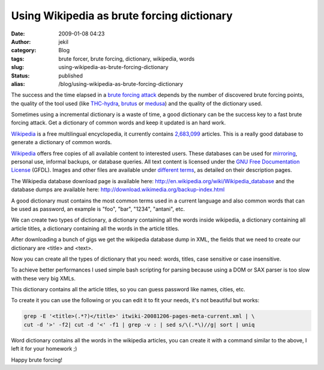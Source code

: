 Using Wikipedia as brute forcing dictionary
###########################################
:date: 2009-01-08 04:23
:author: jekil
:category: Blog
:tags: brute forcer, brute forcing, dictionary, wikipedia, words
:slug: using-wikipedia-as-brute-forcing-dictionary
:status: published
:alias: /blog/using-wikipedia-as-brute-forcing-dictionary

The success and the time elapsed in a `brute forcing
attack <http://en.wikipedia.org/wiki/Brute_force_attack>`__ depends by
the number of discovered brute forcing points, the quality of the tool
used (like `THC-hydra <http://freeworld.thc.org/thc-hydra/>`__,
`brutus <http://www.hoobie.net/brutus/>`__ or
`medusa <http://www.foofus.net/jmk/medusa/medusa.html>`__) and the
quality of the dictionary used.

Sometimes using a incremental dictionary is a waste of time, a good
dictionary can be the success key to a fast brute forcing attack. Get a
dictionary of common words and keep it updated is an hard work.

`Wikipedia <http://www.wikipedia.org>`__ is a free multilingual
encyclopedia, it currently contains
`2,683,099 <http://en.wikipedia.org/wiki/Special:Statistics>`__
articles. This is a really good database to generate a dictionary of
common words.

`Wikipedia <http://www.wikipedia.org>`__ offers free copies of all
available content to interested users. These databases can be used for
`mirroring <http://en.wikipedia.org/wiki/Wikipedia:Mirrors_and_forks>`__,
personal use, informal backups, or database queries. All text content is
licensed under the `GNU Free Documentation
License <http://en.wikipedia.org/wiki/Wikipedia:Text_of_the_GFDL>`__
(GFDL). Images and other files are available under `different
terms <http://en.wikipedia.org/wiki/Wikipedia:ICT>`__, as detailed on
their description pages.

The Wikipedia database download page is available here:
http://en.wikipedia.org/wiki/Wikipedia_database and the database dumps
are available here: http://download.wikimedia.org/backup-index.html

A good dictionary must contains the most common terms used in a current
language and also common words that can be used as password, an example
is "foo", "bar", "1234", "antani", etc.

We can create two types of dictionary, a dictionary containing all the
words inside wikipedia, a dictionary containing all article titles, a
dictionary containing all the words in the article titles.

After downloading a bunch of gigs we get the wikipedia database dump in
XML, the fields that we need to create our dictionary are <title> and
<text>.

Now you can create all the types of dictionary that you need: words,
titles, case sensitive or case insensitive.

To achieve better performances I used simple bash scripting for parsing
because using a DOM or SAX parser is too slow with these very big XMLs.

This dictionary contains all the article titles, so you can guess
password like names, cities, etc.

To create it you can use the following or you can edit it to fit your
needs, it's not beautiful but works:

.. code-block:: console

  grep -E '<title>(.*?)</title>' itwiki-20081206-pages-meta-current.xml | \
  cut -d '>' -f2| cut -d '<' -f1 | grep -v : | sed s/\(.*\)//g| sort | uniq

Word dictionary contains all the words in the wikipedia articles, you
can create it with a command similar to the above, I left it for your
homework ;)

Happy brute forcing!
